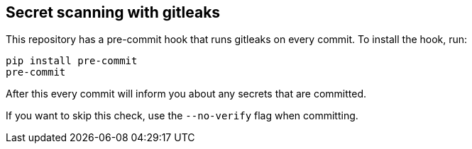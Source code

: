 == Secret scanning with gitleaks

This repository has a pre-commit hook that runs gitleaks on every commit.
To install the hook, run:

```
pip install pre-commit
pre-commit
```

After this every commit will inform you about any secrets that are committed.

If you want to skip this check, use the `--no-verify` flag when committing.
